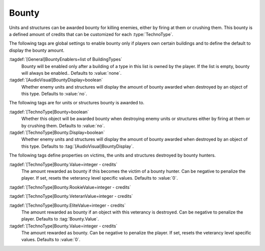 Bounty
~~~~~~

Units and structures can be awarded bounty for killing enemies, either by firing
at them or crushing them. This bounty is a defined amount of credits that can be
customized for each :type:`TechnoType`.

The following tags are global settings to enable bounty only if players own
certain buildings and to define the default to display the bounty amount.

:tagdef:`[General]BountyEnablers=list of BuildingTypes`
  Bounty will be enabled only after a building of a type in this list is owned
  by the player. If the list is empty, bounty will always be enabled.. Defaults
  to :value:`none`.

:tagdef:`[AudioVisual]BountyDisplay=boolean`
  Whether enemy units and structures will display the amount of bounty awarded
  when destroyed by an object of this type. Defaults to :value:`no`.


The following tags are for units or structures bounty is awarded to.

:tagdef:`[TechnoType]Bounty=boolean`
  Whether this object will be awarded bounty when destroying enemy units or
  structures either by firing at them or by crushing them. Defaults to
  :value:`no`.

:tagdef:`[TechnoType]Bounty.Display=boolean`
  Whether enemy units and structures will display the amount of bounty awarded
  when destroyed by an object of this type. Defaults to
  :tag:`[AudioVisual]BountyDisplay`.


The following tags define properties on victims, the units and structures
destroyed by bounty hunters.

:tagdef:`[TechnoType]Bounty.Value=integer - credits`
  The amount rewarded as bounty if this becomes the victim of a bounty hunter.
  Can be negative to penalize the player. If set, resets the veterancy level
  specific values. Defaults to :value:`0`.

:tagdef:`[TechnoType]Bounty.RookieValue=integer - credits`

:tagdef:`[TechnoType]Bounty.VeteranValue=integer - credits`

:tagdef:`[TechnoType]Bounty.EliteValue=integer - credits`
  The amount rewarded as bounty if an object with this veterancy is destroyed.
  Can be negative to penalize the player. Defaults to :tag:`Bounty.Value`.

:tagdef:`[TechnoType]Bounty.Value=integer - credits`
  The amount rewarded as bounty. Can be negative to penalize the player. If set,
  resets the veterancy level specific values. Defaults to :value:`0`.

.. index:: TechnoTypes; Bounty awarded for killings

.. versionadded:: 0.C
